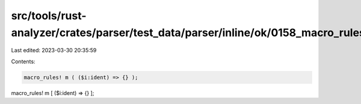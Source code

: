src/tools/rust-analyzer/crates/parser/test_data/parser/inline/ok/0158_macro_rules_non_brace.rs
==============================================================================================

Last edited: 2023-03-30 20:35:59

Contents:

.. code-block:: rs

    macro_rules! m ( ($i:ident) => {} );
macro_rules! m [ ($i:ident) => {} ];


